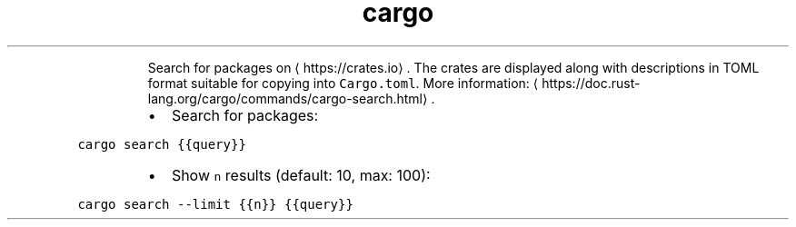 .TH cargo search
.PP
.RS
Search for packages on \[la]https://crates.io\[ra]\&.
The crates are displayed along with descriptions in TOML format suitable for copying into \fB\fCCargo.toml\fR\&.
More information: \[la]https://doc.rust-lang.org/cargo/commands/cargo-search.html\[ra]\&.
.RE
.RS
.IP \(bu 2
Search for packages:
.RE
.PP
\fB\fCcargo search {{query}}\fR
.RS
.IP \(bu 2
Show \fB\fCn\fR results (default: 10, max: 100):
.RE
.PP
\fB\fCcargo search \-\-limit {{n}} {{query}}\fR
